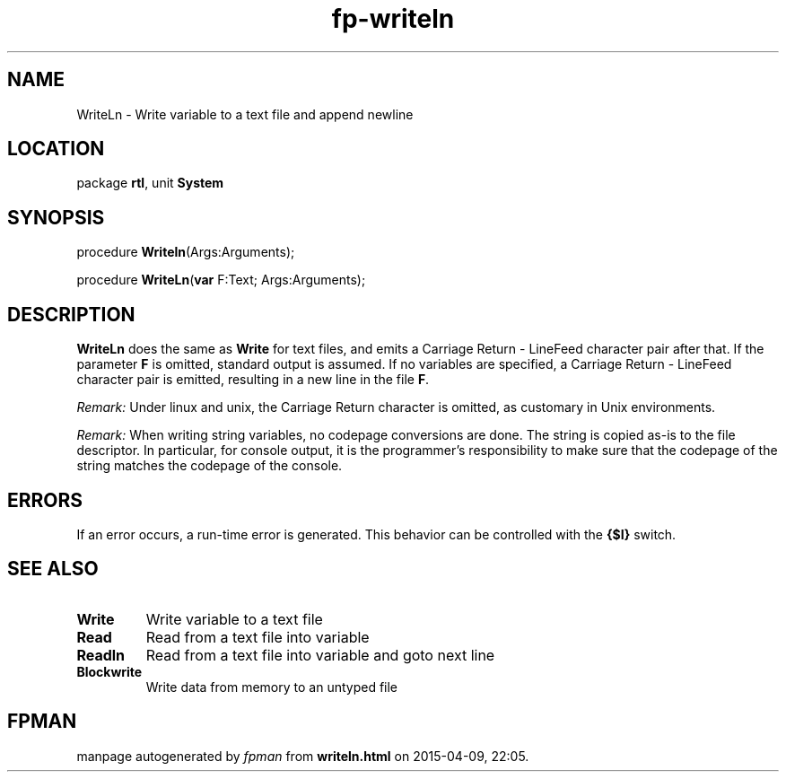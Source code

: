 .\" file autogenerated by fpman
.TH "fp-writeln" 3 "2014-03-14" "fpman" "Free Pascal Programmer's Manual"
.SH NAME
WriteLn - Write variable to a text file and append newline
.SH LOCATION
package \fBrtl\fR, unit \fBSystem\fR
.SH SYNOPSIS
procedure \fBWriteln\fR(Args:Arguments);

procedure \fBWriteLn\fR(\fBvar\fR F:Text; Args:Arguments);
.SH DESCRIPTION
\fBWriteLn\fR does the same as \fBWrite\fR for text files, and emits a Carriage Return - LineFeed character pair after that. If the parameter \fBF\fR is omitted, standard output is assumed. If no variables are specified, a Carriage Return - LineFeed character pair is emitted, resulting in a new line in the file \fBF\fR.

\fIRemark:\fR Under linux and unix, the Carriage Return character is omitted, as customary in Unix environments.

\fIRemark:\fR When writing string variables, no codepage conversions are done. The string is copied as-is to the file descriptor. In particular, for console output, it is the programmer's responsibility to make sure that the codepage of the string matches the codepage of the console.


.SH ERRORS
If an error occurs, a run-time error is generated. This behavior can be controlled with the \fB{$I}\fR switch.


.SH SEE ALSO
.TP
.B Write
Write variable to a text file
.TP
.B Read
Read from a text file into variable
.TP
.B Readln
Read from a text file into variable and goto next line
.TP
.B Blockwrite
Write data from memory to an untyped file

.SH FPMAN
manpage autogenerated by \fIfpman\fR from \fBwriteln.html\fR on 2015-04-09, 22:05.

